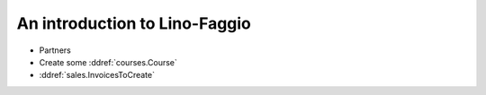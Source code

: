 .. _faggio.tour:

==============================
An introduction to Lino-Faggio
==============================

- Partners

- Create some :ddref:`courses.Course`

- :ddref:`sales.InvoicesToCreate`
